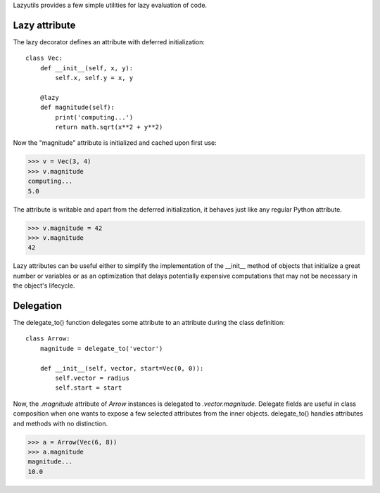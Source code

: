 Lazyutils provides a few simple utilities for lazy evaluation of code.


Lazy attribute
==============

The lazy decorator defines an attribute with deferred initialization::

    class Vec:
        def __init__(self, x, y):
            self.x, self.y = x, y

        @lazy
        def magnitude(self):
            print('computing...')
            return math.sqrt(x**2 + y**2)

Now the "magnitude" attribute is initialized and cached upon first use:

>>> v = Vec(3, 4)
>>> v.magnitude
computing...
5.0

The attribute is writable and apart from the deferred initialization, it behaves
just like any regular Python attribute.

>>> v.magnitude = 42
>>> v.magnitude
42

Lazy attributes can be useful either to simplify the implementation of the
__init__ method of objects that initialize a great number or variables or as an
optimization that delays potentially expensive computations that may not be
necessary in the object's lifecycle.


Delegation
==========

The delegate_to() function delegates some attribute to an attribute during the
class definition::

    class Arrow:
        magnitude = delegate_to('vector')

        def __init__(self, vector, start=Vec(0, 0)):
            self.vector = radius
            self.start = start

Now, the `.magnitude` attribute of `Arrow` instances is delegated to
`.vector.magnitude`. Delegate fields are useful in class composition when one
wants to expose a few selected attributes from the inner objects. delegate_to()
handles attributes and methods with no distinction.


>>> a = Arrow(Vec(6, 8))
>>> a.magnitude
magnitude...
10.0
